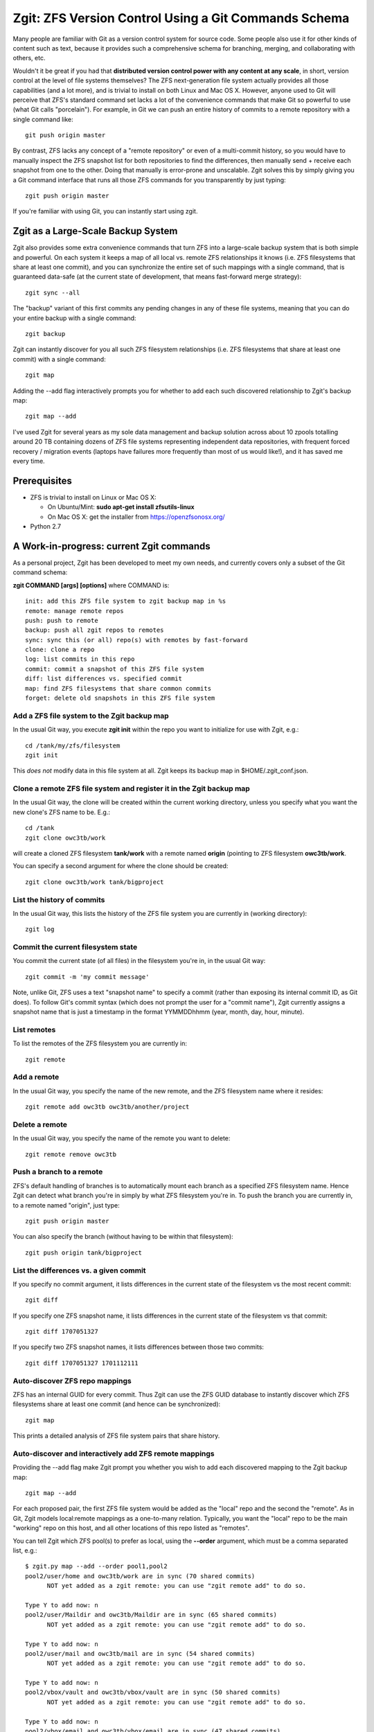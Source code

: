Zgit: ZFS Version Control Using a Git Commands Schema
======================================================

Many people are familiar with Git as a version control system for source code.  Some people also use it for other kinds of content such as text, because it provides such a comprehensive schema for branching, merging, and collaborating with others, etc.  

Wouldn't it be great if you had that **distributed version control power with any content at any scale**, in short, version control at the level of file systems themselves?  The ZFS next-generation file system actually provides all those capabilities (and a lot more), and is trivial to install on both Linux and Mac OS X.  However, anyone used to Git will perceive that ZFS's standard command set lacks a lot of the convenience commands that make Git so powerful to use (what Git calls "porcelain").  For example, in Git we can push an entire history of commits to a remote repository with a single command like::

  git push origin master

By contrast, ZFS lacks any concept of a "remote repository" or even of a multi-commit history, so you would have to manually inspect the ZFS snapshot list for both repositories to find the differences, then manually send + receive each snapshot from one to the other.  Doing that manually is error-prone and unscalable.  Zgit solves this by simply giving you a Git command interface that runs all those ZFS commands for you transparently by just typing::

  zgit push origin master

If you're familiar with using Git, you can instantly start using zgit.

Zgit as a Large-Scale Backup System
------------------------------------------

Zgit also provides some extra convenience commands that turn ZFS into a large-scale backup system that is both simple and powerful.  On each system it keeps a map of all local vs. remote ZFS relationships it knows (i.e. ZFS filesystems that share at least one commit), and you can synchronize the entire set of such mappings with a single command, that is guaranteed data-safe (at the current state of development, that means fast-forward merge strategy)::

  zgit sync --all

The "backup" variant of this first commits any pending changes in any of these file systems, meaning that you can do your entire backup with a single command::

  zgit backup

Zgit can instantly discover for you all such ZFS filesystem relationships (i.e. ZFS filesystems that share at least one commit) with a single command::

  zgit map

Adding the --add flag interactively prompts you for whether to add each such discovered relationship to Zgit's backup map::

  zgit map --add

I've used Zgit for several years as my sole data management and backup solution across about 10 zpools totalling around 20 TB containing dozens of ZFS file systems representing independent data repositories, with frequent forced recovery / migration events (laptops have failures more frequently than most of us would like!), and it has saved me every time.

Prerequisites
----------------

* ZFS is trivial to install on Linux or Mac OS X:

  * On Ubuntu/Mint: **sudo apt-get install zfsutils-linux**
  * On Mac OS X: get the installer from https://openzfsonosx.org/

* Python 2.7

A Work-in-progress: current Zgit commands
-----------------------------------------------------

As a personal project, Zgit has been developed to meet my own needs, and currently covers only a subset of the Git command schema:

**zgit COMMAND [args] [options]** where COMMAND is::

              init: add this ZFS file system to zgit backup map in %s
              remote: manage remote repos
              push: push to remote
              backup: push all zgit repos to remotes
              sync: sync this (or all) repo(s) with remotes by fast-forward
              clone: clone a repo
              log: list commits in this repo
              commit: commit a snapshot of this ZFS file system
              diff: list differences vs. specified commit
              map: find ZFS filesystems that share common commits
              forget: delete old snapshots in this ZFS file system

Add a ZFS file system to the Zgit backup map
..............................................

In the usual Git way, you execute **zgit init** within the repo you want to initialize for use with Zgit, e.g.::

  cd /tank/my/zfs/filesystem
  zgit init

This *does not* modify data in this file system at all.  Zgit keeps its backup map in $HOME/.zgit_conf.json.

Clone a remote ZFS file system and register it in the Zgit backup map
.......................................................................

In the usual Git way, the clone will be created within the current working directory, unless you specify what you want the new clone's ZFS name to be.  E.g.::

  cd /tank
  zgit clone owc3tb/work

will create a cloned ZFS filesystem **tank/work** with a remote named **origin** (pointing to ZFS filesystem **owc3tb/work**.

You can specify a second argument for where the clone should be created::

  zgit clone owc3tb/work tank/bigproject

List the history of commits
..................................

In the usual Git way, this lists the history of the ZFS file system you are currently in (working directory)::

  zgit log

Commit the current filesystem state
........................................

You commit the current state (of all files) in the filesystem you're in, in the usual Git way::

  zgit commit -m 'my commit message'

Note, unlike Git, ZFS uses a text "snapshot name" to specify a commit (rather than exposing its internal commit ID, as Git does).  To follow Git's commit syntax (which does not prompt the user for a "commit name"), Zgit currently assigns a snapshot name that is just a timestamp in the format YYMMDDhhmm (year, month, day, hour, minute).

List remotes
...............

To list the remotes of the ZFS filesystem you are currently in::

  zgit remote

Add a remote
.............

In the usual Git way, you specify the name of the new remote, and the ZFS filesystem name where it resides::

  zgit remote add owc3tb owc3tb/another/project

Delete a remote
.....................

In the usual Git way, you specify the name of the remote you want to delete::

  zgit remote remove owc3tb

Push a branch to a remote
...............................

ZFS's default handling of branches is to automatically mount each branch as a specified ZFS filesystem name.  Hence Zgit can detect what branch you're in simply by what ZFS filesystem you're in.  To push the branch you are currently in, to a remote named "origin", just type::

  zgit push origin master

You can also specify the branch (without having to be within that filesystem)::

  zgit push origin tank/bigproject

List the differences vs. a given commit
...........................................

If you specify no commit argument, it lists differences in the current state of the filesystem vs the most recent commit::

  zgit diff

If you specify one ZFS snapshot name, it lists differences in the current state of the filesystem vs that commit::

  zgit diff 1707051327

If you specify two ZFS snapshot names, it lists differences between those two commits::

  zgit diff 1707051327 1701112111

Auto-discover ZFS repo mappings
.................................

ZFS has an internal GUID for every commit.  Thus Zgit can use the ZFS GUID database to instantly discover which ZFS filesystems share at least one commit (and hence can be synchronized)::

  zgit map

This prints a detailed analysis of ZFS file system pairs that share history.

Auto-discover and interactively add ZFS remote mappings
............................................................

Providing the --add flag make Zgit prompt you whether you wish to add each discovered mapping to the Zgit backup map::

  zgit map --add

For each proposed pair, the first ZFS file system would be added as the "local" repo and the second the "remote".  As in Git, Zgit models local:remote mappings as a one-to-many relation.  Typically, you want the "local" repo to be the main "working" repo on this host, and all other locations of this repo listed as "remotes".

You can tell Zgit which ZFS pool(s) to prefer as local, using the **--order** argument, which must be a comma separated list, e.g.::

  $ zgit.py map --add --order pool1,pool2
  pool2/user/home and owc3tb/work are in sync (70 shared commits)
	NOT yet added as a zgit remote: you can use "zgit remote add" to do so.

  Type Y to add now: n
  pool2/user/Maildir and owc3tb/Maildir are in sync (65 shared commits)
	NOT yet added as a zgit remote: you can use "zgit remote add" to do so.

  Type Y to add now: n
  pool2/user/mail and owc3tb/mail are in sync (54 shared commits)
	NOT yet added as a zgit remote: you can use "zgit remote add" to do so.

  Type Y to add now: n
  pool2/vbox/vault and owc3tb/vbox/vault are in sync (50 shared commits)
	NOT yet added as a zgit remote: you can use "zgit remote add" to do so.

  Type Y to add now: n
  pool2/vbox/email and owc3tb/vbox/email are in sync (47 shared commits)
	NOT yet added as a zgit remote: you can use "zgit remote add" to do so.

  Type Y to add now: n
  pool2/vbox/work and owc3tb/vbox/work are in sync (44 shared commits)
	NOT yet added as a zgit remote: you can use "zgit remote add" to do so.

  Type Y to add now: n
  pool2/vbox/win7 and owc3tb/vbox/win7 are in sync (30 shared commits)
	NOT yet added as a zgit remote: you can use "zgit remote add" to do so.

  Type Y to add now: n
  pool2/lecture-videos and owc3tb/lecture-videos are in sync (25 shared commits)
  pool2/installers and owc3tb/installers are in sync (8 shared commits)
  pool2/Photos and owc3tb/Photos are in sync (5 shared commits)
  pool2/user/archive/leec and owc3tb/archive/leec are in sync (3 shared commits)
  pool2/Music and owc3tb/Music are in sync (2 shared commits)
  pool1/vbox/email and owc3tb/vbox/email are in sync (1 shared commits)
	NOT yet added as a zgit remote: you can use "zgit remote add" to do so.

  Type Y to add now: y
  Initialized pool1/vbox/email for zgit
  pool1/user/Maildir and owc3tb/Maildir are in sync (1 shared commits)
	NOT yet added as a zgit remote: you can use "zgit remote add" to do so.

  Type Y to add now: y
  Initialized pool1/user/Maildir for zgit
  pool1/vbox/vault and owc3tb/vbox/vault are in sync (1 shared commits)
	NOT yet added as a zgit remote: you can use "zgit remote add" to do so.

  Type Y to add now: y
  Initialized pool1/vbox/vault for zgit
  pool1/user/Maildir and pool2/user/Maildir are in sync (1 shared commits)
	NOT yet added as a zgit remote: you can use "zgit remote add" to do so.

  Type Y to add now: y
  pool1/vbox/work and pool2/vbox/work are in sync (1 shared commits)
	NOT yet added as a zgit remote: you can use "zgit remote add" to do so.

  Type Y to add now: y
  Initialized pool1/vbox/work for zgit
  pool1/user/home and pool2/user/home are in sync (1 shared commits)
	NOT yet added as a zgit remote: you can use "zgit remote add" to do so.

  Type Y to add now: y
  Initialized pool1/user/home for zgit
  pool1/vbox/email and pool2/vbox/email are in sync (1 shared commits)
	NOT yet added as a zgit remote: you can use "zgit remote add" to do so.

  Type Y to add now: y
  pool1/user/home and owc3tb/work are in sync (1 shared commits)
	NOT yet added as a zgit remote: you can use "zgit remote add" to do so.

  Type Y to add now: y
  pool1/vbox/base and pool2/vbox/base are in sync (1 shared commits)
	NOT yet added as a zgit remote: you can use "zgit remote add" to do so.

  Type Y to add now: y
  Initialized pool1/vbox/base for zgit
  pool1/vbox/win7 and pool2/vbox/win7 are in sync (1 shared commits)
	NOT yet added as a zgit remote: you can use "zgit remote add" to do so.

  Type Y to add now: y
  Initialized pool1/vbox/win7 for zgit
  pool1/user/mail and pool2/user/mail are in sync (1 shared commits)
	NOT yet added as a zgit remote: you can use "zgit remote add" to do so.

  Type Y to add now: y
  Initialized pool1/user/mail for zgit
  pool1/vbox/vault and pool2/vbox/vault are in sync (1 shared commits)
	NOT yet added as a zgit remote: you can use "zgit remote add" to do so.

  Type Y to add now: y
  pool1/vbox/base and owc3tb/vbox/base are in sync (1 shared commits)
	NOT yet added as a zgit remote: you can use "zgit remote add" to do so.

  Type Y to add now: y
  pool1/vbox/work and owc3tb/vbox/work are in sync (1 shared commits)
	NOT yet added as a zgit remote: you can use "zgit remote add" to do so.

  Type Y to add now: y
  pool1/vbox/win7 and owc3tb/vbox/win7 are in sync (1 shared commits)
	NOT yet added as a zgit remote: you can use "zgit remote add" to do so.

  Type Y to add now: y
  pool1/user/mail and owc3tb/mail are in sync (1 shared commits)
	NOT yet added as a zgit remote: you can use "zgit remote add" to do so.

  Type Y to add now: y


As you can see, **zgit map --add** greatly eases the task of managing complex sets of file system mappings.

Synchronize the current repo against its remotes
..................................................

For the current ZFS repo, fast-forward it and / or its remotes to bring them into sync::

  zgit sync

Note that at present, this will only apply a fast-forward merge, NOT a recursive merge.  If both local and remote repo have new commits since their most recent shared commit, Zgit will refuse to synchronize them automatically.  At present you have to merge these manually, e.g. using rsync.  On the other hand, this guarantees absolute data-safety for Zgit sync:

* it will only fast-forward a repo by adding new commits that occured since its most recent commit.
* if it contains any uncommitted changes, Zgit sync will again refuse to synchronize it.  At present, you would have to merge these changes manually.

Basically, you will never lose data using Zgit sync.

Synchronize all repos known to Zgit
....................................

Sync can be run on all repos in the Zgit backup map via::

  zgit sync --all

Again, this is an absolutely data-safe operation, for the reasons described above.

Backup and synchronize all repos known to Zgit
..................................................

The **zgit backup** command simply scans local repos for filesystem changes (since the last commit), and automatically commits them, then performs a zgit sync --all operation::

  zgit backup

Again, this is an absolutely data-safe operation, for the reasons described above.



Prune the commit history
...........................

ZFS filesystems are often used to keep backup history, which need not be permanent.  For example, you could either keep the complete history just on a backup server, and only the most recent few commits on a user's laptop (to save space).  To provide this flexibility (which is not the norm in Git), Zgit provides a "forget" command, e.g. to prune the current ZFS file system history to just the last four commits::

  zgit forget --keep 4

Note that in order for ZFS (and Zgit) to synchronize two repos, they **must share at least one commit**.  Hence, if you prune too aggressively, you can lose the ability to synchronize vs. remote repos.


Some Current Zgit Quirks
---------------------------

Zgit also has some quirks that I haven't yet tried to address:

* ZFS requires root access.  For Zgit, that currently means you have to run zgit using sudo (or su).

* since Zgit is run as root, it currently does not bother to record "author" name for each commit.  This should be fixed.

* Currently, I just run the zgit.py script directly (i.e. haven't bothered to write a proper installer yet).  That means I type commands like::

    sudo python /path/to/zgit.py backup

* Currently, I use USB3 external drives rather than SSH as the "transport" for synchronizing data across different computers.  I just plug the external drive into a host, execute the **zgit backup** command (typically takes a few minutes to synchronize the latest changes), then plug the external drive into another host, run **zgit backup**, repeat, back and forth over time.

  I haven't yet bothered to add SSH remote support (this just means running a specified zfs send / receive command over SSH instead of locally.  I wasn't comfortable with allowing SSH as root).  This would be easy to add.

 



